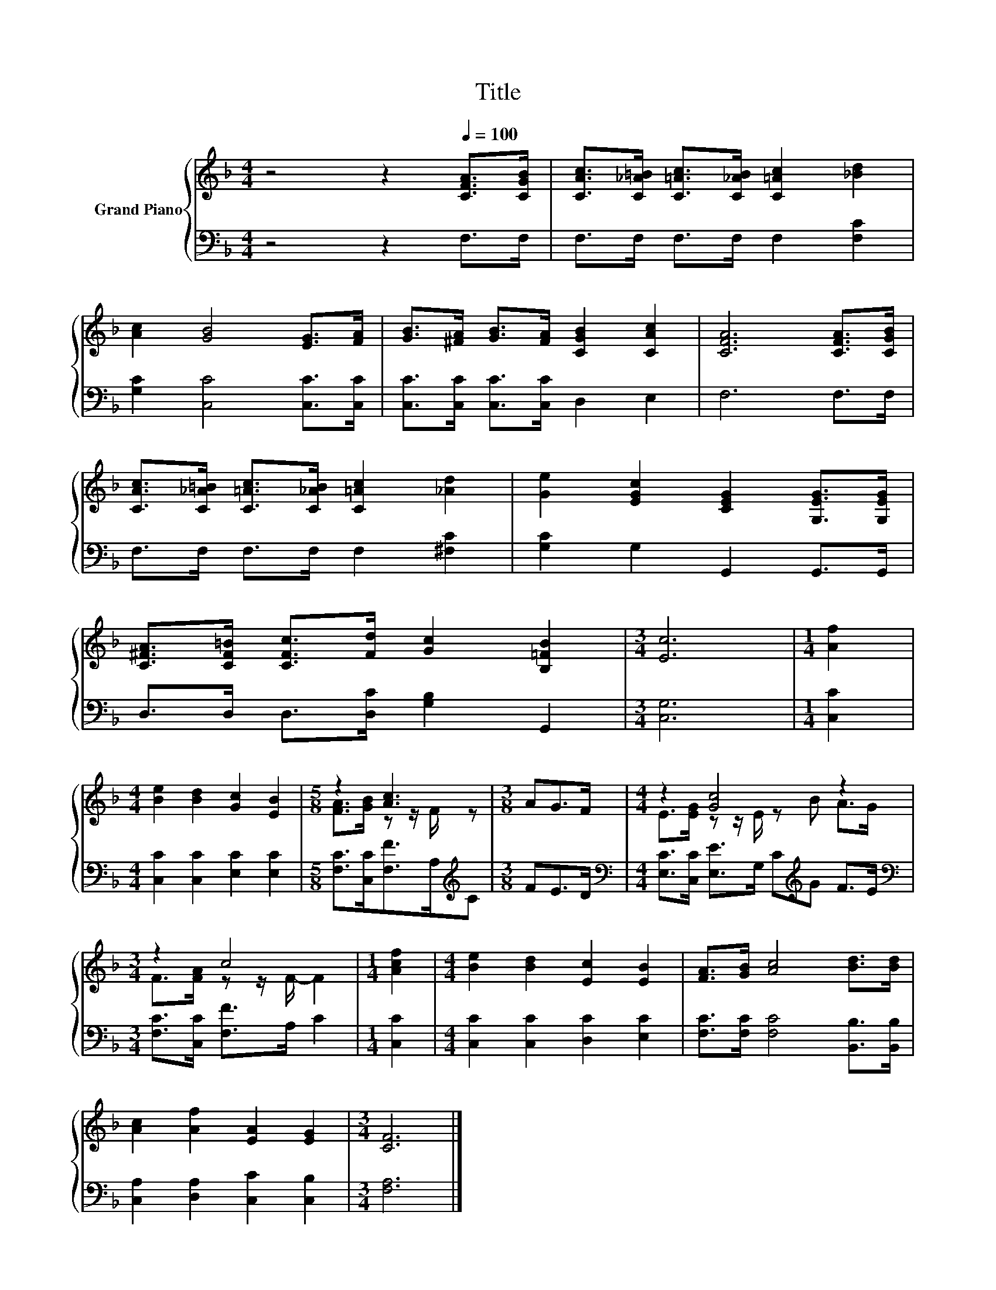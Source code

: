 X:1
T:Title
%%score { ( 1 3 ) | 2 }
L:1/8
M:4/4
K:F
V:1 treble nm="Grand Piano"
V:3 treble 
V:2 bass 
V:1
 z4 z2[Q:1/4=100] [CFA]>[CGB] | [CAc]>[C_A=B] [C=Ac]>[C_AB] [C=Ac]2 [_Bd]2 | %2
 [Ac]2 [GB]4 [EG]>[FA] | [GB]>[^FA] [GB]>[FA] [CGB]2 [CAc]2 | [CFA]6 [CFA]>[CGB] | %5
 [CAc]>[C_A=B] [C=Ac]>[C_AB] [C=Ac]2 [_Ad]2 | [Ge]2 [EGc]2 [CEG]2 [G,EG]>[G,EG] | %7
 [C^FA]>[CF=B] [CFc]>[Fd] [Gc]2 [B,=FB]2 |[M:3/4] [Ec]6 |[M:1/4] [Af]2 | %10
[M:4/4] [Be]2 [Bd]2 [Gc]2 [EB]2 |[M:5/8] z2 [Ac]3 |[M:3/8] AG>F |[M:4/4] z2 [Gc]4 z2 | %14
[M:3/4] z2 c4 |[M:1/4] [Acf]2 |[M:4/4] [Be]2 [Bd]2 [Ec]2 [EB]2 | [FA]>[GB] [Ac]4 [Bd]>[Bd] | %18
 [Ac]2 [Af]2 [EA]2 [EG]2 |[M:3/4] [CF]6 |] %20
V:2
 z4 z2 F,>F, | F,>F, F,>F, F,2 [F,C]2 | [G,C]2 [C,C]4 [C,C]>[C,C] | %3
 [C,C]>[C,C] [C,C]>[C,C] D,2 E,2 | F,6 F,>F, | F,>F, F,>F, F,2 [^F,C]2 | [G,C]2 G,2 G,,2 G,,>G,, | %7
 D,>D, D,>[D,C] [G,B,]2 G,,2 |[M:3/4] [C,G,]6 |[M:1/4] [C,C]2 | %10
[M:4/4] [C,C]2 [C,C]2 [E,C]2 [E,C]2 |[M:5/8] [F,C]>[C,C][F,F]>A,[K:treble]C |[M:3/8] FE>D | %13
[M:4/4][K:bass] [E,C]>[C,C] [E,E]>G, C[K:treble]G F>E |[M:3/4][K:bass] [F,C]>[C,C] [F,F]>A, C2 | %15
[M:1/4] [C,C]2 |[M:4/4] [C,C]2 [C,C]2 [D,C]2 [E,C]2 | [F,C]>[F,C] [F,C]4 [B,,B,]>[B,,B,] | %18
 [C,A,]2 [D,A,]2 [C,C]2 [C,B,]2 |[M:3/4] [F,A,]6 |] %20
V:3
 x8 | x8 | x8 | x8 | x8 | x8 | x8 | x8 |[M:3/4] x6 |[M:1/4] x2 |[M:4/4] x8 | %11
[M:5/8] [FA]>[GB] z z/ F/ z |[M:3/8] x3 |[M:4/4] E>[EG] z z/ E/ z B A>G | %14
[M:3/4] F>[FA] z z/ F/- F2 |[M:1/4] x2 |[M:4/4] x8 | x8 | x8 |[M:3/4] x6 |] %20

